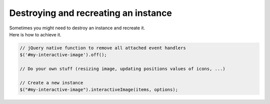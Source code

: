 Destroying and recreating an instance
-------------------------------------

| Sometimes you might need to destroy an instance and recreate it.
| Here is how to achieve it.

.. code:: javascript

   // jQuery native function to remove all attached event handlers
   $('#my-interactive-image').off();

   // Do your own stuff (resizing image, updating positions values of icons, ...)

   // Create a new instance
   $("#my-interactive-image").interactiveImage(items, options);



